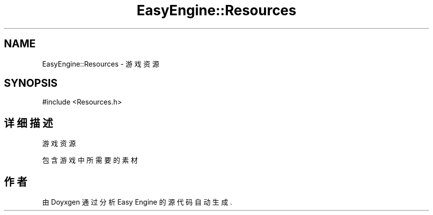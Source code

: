 .TH "EasyEngine::Resources" 3 "Version 0.1.1-beta" "Easy Engine" \" -*- nroff -*-
.ad l
.nh
.SH NAME
EasyEngine::Resources \- 游戏资源  

.SH SYNOPSIS
.br
.PP
.PP
\fR#include <Resources\&.h>\fP
.SH "详细描述"
.PP 
游戏资源 

包含游戏中所需要的素材 

.SH "作者"
.PP 
由 Doyxgen 通过分析 Easy Engine 的 源代码自动生成\&.
